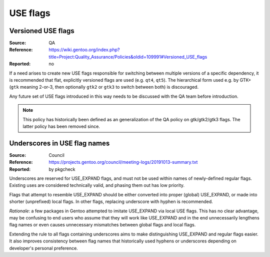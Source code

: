 USE flags
=========

.. index::
   single: USE flags; gtk
   pair: USE flags; Qt
   single: USE flags; versioned

Versioned USE flags
-------------------
:Source: QA
:Reference: https://wiki.gentoo.org/index.php?title=Project:Quality_Assurance/Policies&oldid=109991#Versioned_USE_flags
:Reported: no

If a need arises to create new USE flags responsible for switching
between multiple versions of a specific dependency, it is recommended
that flat, explicitly versioned flags are used (e.g. ``qt4``, ``qt5``).
The hierarchical form used e.g. by GTK+ (``gtk`` meaning 2-or-3,
then optionally ``gtk2`` or ``gtk3`` to switch between both)
is discouraged.

Any future set of USE flags introduced in this way needs to be discussed
with the QA team before introduction.

.. TODO:: rationale

.. Note::

   This policy has historically been defined as an generalization
   of the QA policy on gtk/gtk2/gtk3 flags.  The latter policy has been
   removed since.


.. index:: USE flags; underscore

Underscores in USE flag names
-----------------------------
:Source: Council
:Reference: https://projects.gentoo.org/council/meeting-logs/20191013-summary.txt
:Reported: by pkgcheck

Underscores are reserved for USE_EXPAND flags, and must not be used
within names of newly-defined regular flags.  Existing uses are
considered technically valid, and phasing them out has low priority.

Flags that attempt to resemble USE_EXPAND should be either converted
into proper (global) USE_EXPAND, or made into shorter (unprefixed)
local flags.  In other flags, replacing underscore with hyphen is
recommended.

*Rationale*: a few packages in Gentoo attempted to imitate USE_EXPAND
via local USE flags.  This has no clear advantage, may be confusing
to end users who assume that they will work like USE_EXPAND
and in the end unnecessarily lengthens flag names or even causes
unnecessary mismatches between global flags and local flags.

Extending the rule to all flags containing underscores aims to make
distinguishing USE_EXPAND and regular flags easier.  It also improves
consistency between flag names that historically used hyphens
or underscores depending on developer's personal preference.
